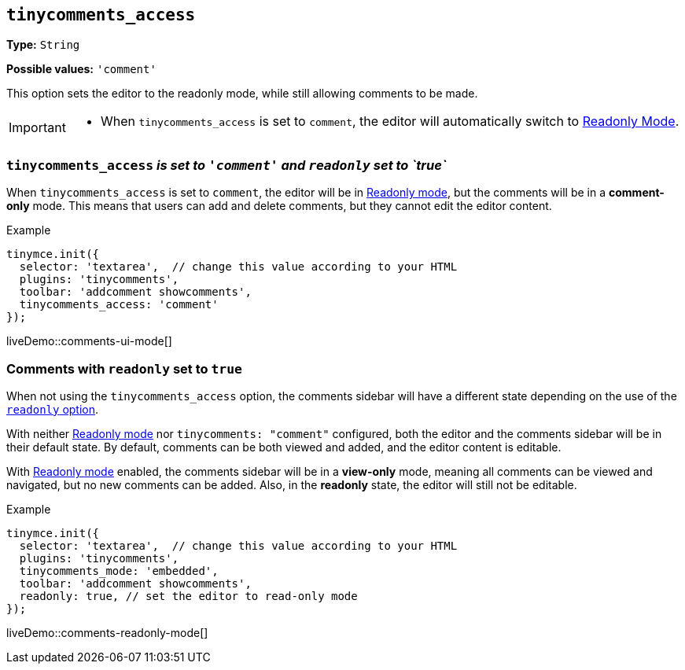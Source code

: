 [[tinycomments-access]]
== `tinycomments_access`

*Type:* `+String+`

*Possible values:* `'comment'`

This option sets the editor to the readonly mode, while still allowing comments to be made. 

[IMPORTANT]
====
* When `tinycomments_access` is set to `comment`, the editor will automatically switch to xref:editor-important-options.adoc#readonly[Readonly Mode].
====

=== `tinycomments_access` _is set to `'comment'` and `readonly` set to `true`_

When `tinycomments_access` is set to `comment`, the editor will be in xref:editor-important-options.adoc#readonly[Readonly mode], but the comments will be in a **comment-only** mode. This means that users can add and delete comments, but they cannot edit the editor content.


.Example
[source,javascript]
----
tinymce.init({
  selector: 'textarea',  // change this value according to your HTML
  plugins: 'tinycomments',
  toolbar: 'addcomment showcomments',
  tinycomments_access: 'comment' 
});
----

liveDemo::comments-ui-mode[]

=== Comments with `readonly` set to `true`

When not using the `tinycomments_access` option, the comments sidebar will have a different state depending on the use of the xref:editor-important-options.adoc#readonly[`readonly` option].

With neither xref:editor-important-options.adoc#readonly[Readonly mode] nor `tinycomments: "comment"` configured, both the editor and the comments sidebar will be in their default state. By default, comments can be both viewed and added, and the editor content is editable.

With xref:editor-important-options.adoc#readonly[Readonly mode] enabled, the comments sidebar will be in a **view-only** mode, meaning all comments can be viewed and navigated, but no new comments can be added. Also, in the **readonly** state, the editor will still not be editable.


.Example
[source,javascript]
----
tinymce.init({
  selector: 'textarea',  // change this value according to your HTML
  plugins: 'tinycomments',
  tinycomments_mode: 'embedded',
  toolbar: 'addcomment showcomments',
  readonly: true, // set the editor to read-only mode
});
----

liveDemo::comments-readonly-mode[]